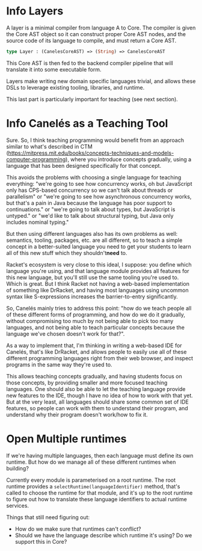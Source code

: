 #+TYP_TODO: Info Open | Done

* Info Layers

A layer is a minimal compiler from language A to Core. The compiler is
given the Core AST object so it can construct proper Core AST nodes, and
the source code of its language to compile, and must return a Core AST.

#+BEGIN_SRC mli
type Layer : (CanelesCoreAST) => (String) => CanelesCoreAST
#+END_SRC

This Core AST is then fed to the backend compiler pipeline that will
translate it into some executable form.

Layers make writing new domain specific languages trivial, and allows
these DSLs to leverage existing tooling, libraries, and runtime.

This last part is particularly important for teaching (see next section).


* Info Canelés as a Teaching Tool

Sure. So, I think teaching programming would benefit from an approach similar to
what's described in CTM
(https://mitpress.mit.edu/books/concepts-techniques-and-models-computer-programming),
where you introduce concepts gradually, using a language that has been designed
specifically for that concept.

This avoids the problems with choosing a single language for teaching
everything: "we're going to see how concurrency works, oh but JavaScript only
has CPS-based concurrency so we can't talk about threads or parallelism" or
"we're going to see how asynchronous concurrency works, but that's a pain in
Java because the language has poor support to continuations." or "we're going to
talk about types, but JavaScript is untyped." or "we'd like to talk about
structural typing, but Java only includes nominal typing."

But then using different languages also has its own problems as well: semantics,
tooling, packages, etc. are all different, so to teach a simple concept in a
better-suited language you need to get your students to learn all of this new
stuff which they shouldn't ​*need*​ to.

Racket's ecosystem is very close to this ideal, I suppose: you define which
language you're using, and that language module provides all features for this
new language, but you'll still use the same tooling you're used to. Which is
great. But I think Racket not having a web-based implementation of something
like DrRacket, and having most languages using uncommon syntax like
S-expressions increases the barrier-to-entry significantly.

So, Canelés mainly tries to address this point: "how do we teach people all of
these different forms of programming, and how do we do it gradually, without
compromising too much by not being able to pick too many languages, and not
being able to teach particular concepts because the language we've chosen
doesn't work for that?".


As a way to implement that, I'm thinking in writing a web-based IDE for Canelés,
that's like DrRacket, and allows people to easily use all of these different
programming languages right from their web browser, and inspect programs in the
same way they're used to.

This allows teaching concepts gradually, and having students focus on those
concepts, by providing smaller and more focused teaching languages. One should
also be able to let the teaching language provide new features to the IDE,
though I have no idea of how to work with that yet. But at the very least, all
languages should share some common set of IDE features, so people can work with
them to understand their program, and understand why their program doesn't
work/how to fix it.


* Open Multiple runtimes

If we're having multiple languages, then each language must define its own
runtime. But how do we manage all of these different runtimes when building?

Currently every module is parameterised on a root runtime. The root runtime
provides a =selectRuntime(languageIdentifier)= method, that's called to
choose the runtime for that module, and it's up to the root runtime to
figure out how to translate these language identifiers to actual runtime
services.

Things that still need figuring out:

- How do we make sure that runtimes can't conflict?
- Should we have the language describe which runtime it's using? Do we support this in Core?


